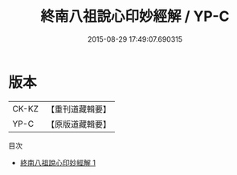 #+TITLE: 終南八祖說心印妙經解 / YP-C

#+DATE: 2015-08-29 17:49:07.690315
* 版本
 |     CK-KZ|【重刊道藏輯要】|
 |      YP-C|【原版道藏輯要】|
目次
 - [[file:KR5i0018_001.txt][終南八祖說心印妙經解 1]]
